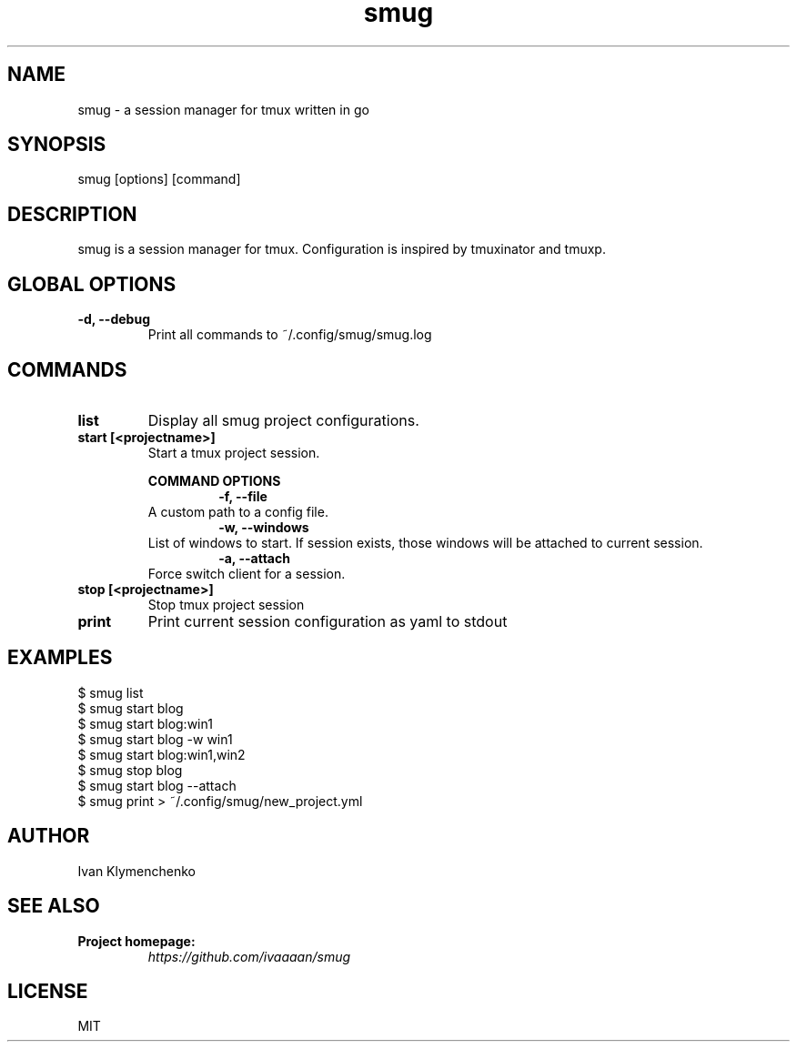 .ig
The MIT License (MIT)

Copyright (c) 2020-2021 Ivan Klymenchenko

Permission is hereby granted, free of charge, to any person obtaining a copy
of this software and associated documentation files (the "Software"), to deal
in the Software without restriction, including without limitation the rights
to use, copy, modify, merge, publish, distribute, sublicense, and/or sell
copies of the Software, and to permit persons to whom the Software is
furnished to do so, subject to the following conditions:

The above copyright notice and this permission notice shall be included in
all copies or substantial portions of the Software.

THE SOFTWARE IS PROVIDED "AS IS", WITHOUT WARRANTY OF ANY KIND, EXPRESS OR
IMPLIED, INCLUDING BUT NOT LIMITED TO THE WARRANTIES OF MERCHANTABILITY,
FITNESS FOR A PARTICULAR PURPOSE AND NONINFRINGEMENT. IN NO EVENT SHALL THE
AUTHORS OR COPYRIGHT HOLDERS BE LIABLE FOR ANY CLAIM, DAMAGES OR OTHER
LIABILITY, WHETHER IN AN ACTION OF CONTRACT, TORT OR OTHERWISE, ARISING FROM,
OUT OF OR IN CONNECTION WITH THE SOFTWARE OR THE USE OR OTHER DEALINGS IN
THE SOFTWARE.
..
.TH smug 1 "Mar 2021" "smug 0.2.0" "smug - a session manager for tmux written in go"

.SH NAME
smug - a session manager for tmux written in go

.SH SYNOPSIS
smug [options] [command]

.SH DESCRIPTION
smug is a session manager for tmux. Configuration is inspired by tmuxinator and tmuxp.

.SH GLOBAL OPTIONS
.TP
.B "-d, --debug"
Print all commands to ~/.config/smug/smug.log

.SH COMMANDS
.TP
.B "list"
Display all smug project configurations.
.TP
.B "start [<projectname>]"
Start a tmux project session.
.br

.B COMMAND OPTIONS
.TP
.IP
.B "-f, --file"
A custom path to a config file.
.TP
.IP
.B "-w, --windows"
List of windows to start. If session exists, those windows will be attached to current session.
.TP
.IP
.B "-a, --attach"
Force switch client for a session.

.TP
.B "stop [<projectname>]"
Stop tmux project session

.TP
.B "print"
Print current session configuration as yaml to stdout

.SH EXAMPLES
$ smug list
.br
$ smug start blog
.br
$ smug start blog:win1
.br
$ smug start blog -w win1
.br
$ smug start blog:win1,win2
.br
$ smug stop blog
.br
$ smug start blog --attach
.br
$ smug print > ~/.config/smug/new_project.yml

.SH AUTHOR
Ivan Klymenchenko

.SH SEE ALSO
.B Project homepage:
.RS
.I https://github.com/ivaaaan/smug
.RE
.br

.SH LICENSE
MIT
